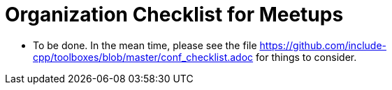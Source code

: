 # Organization Checklist for Meetups

- To be done. In the mean time, please see the file https://github.com/include-cpp/toolboxes/blob/master/conf_checklist.adoc for things to consider.
